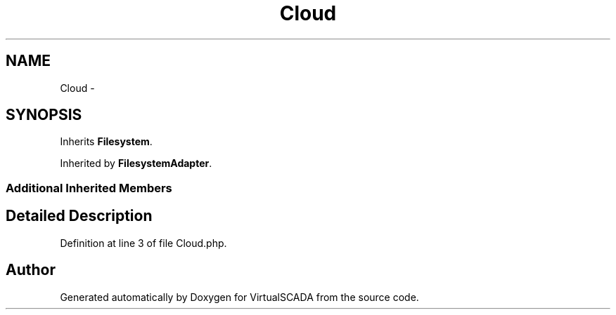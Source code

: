 .TH "Cloud" 3 "Tue Apr 14 2015" "Version 1.0" "VirtualSCADA" \" -*- nroff -*-
.ad l
.nh
.SH NAME
Cloud \- 
.SH SYNOPSIS
.br
.PP
.PP
Inherits \fBFilesystem\fP\&.
.PP
Inherited by \fBFilesystemAdapter\fP\&.
.SS "Additional Inherited Members"
.SH "Detailed Description"
.PP 
Definition at line 3 of file Cloud\&.php\&.

.SH "Author"
.PP 
Generated automatically by Doxygen for VirtualSCADA from the source code\&.
